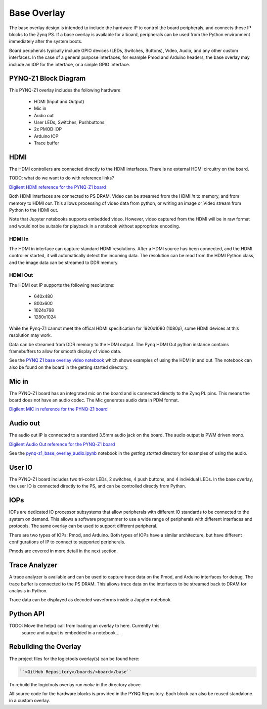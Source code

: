 Base Overlay
============

The base overlay design is intended to include the hardware IP to control the
board peripherals, and connects these IP blocks to the Zynq PS. If a base
overlay is available for a board, peripherals can be used from the Python
environment immediately after the system boots.

Board peripherals typically include GPIO devices (LEDs, Switches, Buttons),
Video, Audio, and any other custom interfaces. In the case of a general purpose
interfaces, for example Pmod and Arduino headers, the base overlay may include
an IOP for the interface, or a simple GPIO interface.

PYNQ-Z1 Block Diagram
---------------------

.. image:: ../images/pynqz1_base_overlay.png
   :align: center


This PYNQ-Z1 overlay includes the following hardware:

    * HDMI (Input and Output)
    * Mic in 
    * Audio out
    * User LEDs, Switches, Pushbuttons
    * 2x PMOD IOP
    * Arduino IOP
    * Trace buffer

HDMI 
-----

The HDMI controllers are connected directly to the HDMI interfaces. There is no
external HDMI circuitry on the board.

TODO: what do we want to do with reference links?
	  
`Digilent HDMI reference for the PYNQ-Z1 board
<https://reference.digilentinc.com/reference/programmable-logic/pynq-z1/reference-manual#hdmi>`_

Both HDMI interfaces are connected to PS DRAM. Video can be streamed from the
HDMI *in* to memory, and from memory to HDMI *out*. This allows processing of
video data from python, or writing an image or Video stream from Python to the
HDMI out.

Note that Jupyter notebooks supports embedded video. However, video captured
from the HDMI will be in raw format and would not be suitable for playback in a
notebook without appropriate encoding.

HDMI In
^^^^^^^

The HDMI in interface can capture standard HDMI resolutions. After a HDMI source
has been connected, and the HDMI controller started, it will automatically
detect the incoming data. The resolution can be read from the HDMI Python class,
and the image data can be streamed to DDR memory.

HDMI Out
^^^^^^^^

The HDMI out IP supports the following resolutions:

    * 640x480  
    * 800x600 
    * 1024x768  
    * 1280x1024

While the Pynq-Z1 cannot meet the offical HDMI specification for 1920x1080
(1080p), some HDMI devices at this resolution may work.

Data can be streamed from DDR memory to the HDMI output. The Pynq HDMI Out
python instance contains framebuffers to allow for smooth display of video data.

See the `PYNQ Z1 base overlay video notebook
<./pynq-z1_base_overlay_video.html>`_ which shows examples of using the HDMI in
and out. The notebook can also be found on the board in the getting started
directory.


Mic in 
-------

The PYNQ-Z1 board has an integrated mic on the board and is connected directly
to the Zynq PL pins. This means the board does not have an audio codec. The Mic
generates audio data in PDM format.

`Digilent MIC in reference for the PYNQ-Z1 board
<https://reference.digilentinc.com/reference/programmable-logic/pynq-z1/reference-manual#microphone>`_

Audio out
---------

The audio out IP is connected to a standard 3.5mm audio jack on the board. The
audio output is PWM driven mono.

`Digilent Audio Out reference for the PYNQ-Z1 board <https://reference.digilentinc.com/reference/programmable-logic/pynq-z1/reference-manual#mono_audio_output>`_

See the `pynq-z1_base_overlay_audio.ipynb
<https://github.com/xilinx/PYNQ/blob/master/boards/Pynq-Z1/base/notebooks/audio/pynq-z1_base_overlay_audio.ipynb>`_
notebook in the *getting started* directory for examples of using the audio.


User IO
-------

The PYNQ-Z1 board includes two tri-color LEDs, 2 switches, 4 push buttons, and 4
individual LEDs. In the base overlay, the user IO is connected directly to the
PS, and can be controlled directly from Python.


IOPs
----

IOPs are dedicated IO processor subsystems that allow peripherals with different
IO standards to be connected to the system on demand. This allows a software
programmer to use a wide range of peripherals with different interfaces and
protocols. The same overlay can be used to support different peripheral.

There are two types of IOPs: Pmod, and Arduino. Both types of IOPs have a
similar architecture, but have different configurations of IP to connect to
supported peripherals.

Pmods are covered in more detail in the next section. 

Trace Analyzer
--------------

A trace analyzer is available and can be used to capture trace data on the Pmod,
and Arduino interfaces for debug. The trace buffer is connected to the PS
DRAM. This allows trace data on the interfaces to be streamed back to DRAM for
analysis in Python.

Trace data can be displayed as decoded waveforms inside a Jupyter notebook.

Python API
----------

TODO:  Move the help() call from loading an overlay to here. Currently this
	  source and output is embedded in a notebook...


Rebuilding the Overlay
----------------------

The project files for the logictools overlay(s) can be found here:

.. code-block:: console

   ``<GitHub Repository>/boards/<board>/base``

To rebuild the logictools overlay run *make* in the directory above. 

All source code for the hardware blocks is provided in the PYNQ Repository. Each
block can also be reused standalone in a custom overlay.
